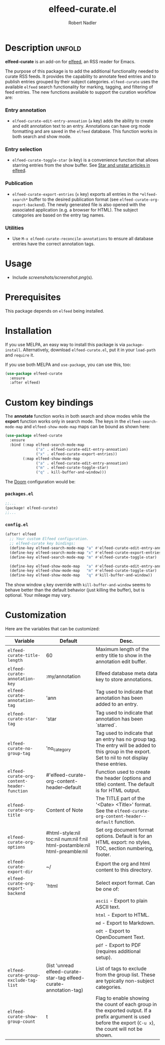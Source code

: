 #+TITLE:     elfeed-curate.el
#+AUTHOR:    Robert Nadler
#+EMAIL:     robert.nadler@gmail.com

* Description :unfold:

*elfeed-curate* is an add-on for [[https://github.com/skeeto/elfeed][elfeed]], an RSS reader for
Emacs.

The purpose of this package is to add the additional functionality needed to
curate RSS feeds. It provides the capability to annotate feed entries and to
publish entries grouped by their subject categories. =elfeed-curate= uses the
available =elfeed= search functionality for marking, tagging, and filtering of
feed entries. The new functions available to support the curation workflow are:

*** Entry annotation
- =elfeed-curate-edit-entry-annoation= (=a= key) adds the ability to create and
  edit annotation text to an entry. Annotations can have org mode formatting and
  are saved in the =elfeed= database. This function works in both search and
  show mode.
*** Entry selection
- =elfeed-curate-toggle-star= (=m= key) is a convenience function that allows
  starring entries from the show buffer. See [[https://pragmaticemacs.wordpress.com/2016/09/16/star-and-unstar-articles-in-elfeed/][Star and unstar articles in elfeed]].
*** Publication
- =elfeed-curate-export-entries= (=x= key) exports all entries in the
  =*elfeed-search*= buffer to the desired publication format (see
  =elfeed-curate-org-export-backend=). The newly generated file is also opened
  with the associated application (e.g. a browser for HTML). The subject categories
  are based on the entry tag names.
*** Utilities
- Use =M-x elfeed-curate-reconcile-annotations= to ensure all database entries
  have the correct annotation tags.

* Usage

- Include [[screenshots/screenshot.png]](s).

* Prerequisites

This package depends on =elfeed= being installed.

* Installation

If you use MELPA, an easy way to install this package is via
=package-install=. Alternatively, download =elfeed-curate.el=, put it in
your =load-path= and =require= it.

If you use both MELPA and =use-package=, you can use this, too:

#+begin_src emacs-lisp
(use-package elfeed-curate
  :ensure
  :after elfeed)
#+end_src

* Custom key bindings

The *annotate* function works in both search and show modes while
the *export* function works only in search mode.  The keys in
the =elfeed-search-mode-map= and =elfeed-show-mode-map= maps can
be bound as shown here:

#+begin_src emacs-lisp
(use-package elfeed-curate
  :ensure
  :bind (:map elfeed-search-mode-map
              ("a" . elfeed-curate-edit-entry-annoation)
              ("x" . elfeed-curate-export-entries))
        (:map elfeed-show-mode-map
              ("a" . elfeed-curate-edit-entry-annoation)
              ("m" . elfeed-curate-toggle-star)
              ("q" . kill-buffer-and-window)))
#+end_src

The [[https://github.com/doomemacs/doomemacs][Doom]] configuration would be:

*** =packages.el=
#+begin_src emacs-lisp
;;...
(package! elfeed-curate)
;;...
#+end_src

*** =config.el=
#+begin_src emacs-lisp
(after! elfeed
  ;; Your custom Elfeed configuration.
  ;; elfeed-curate key bindings:
  (define-key elfeed-search-mode-map "a" #'elfeed-curate-edit-entry-annoation)
  (define-key elfeed-search-mode-map "x" #'elfeed-curate-export-entries)
  (define-key elfeed-search-mode-map "m" #'elfeed-curate-toggle-star)

  (define-key elfeed-show-mode-map   "a" #'elfeed-curate-edit-entry-annoation)
  (define-key elfeed-show-mode-map   "m" #'elfeed-curate-toggle-star)
  (define-key elfeed-show-mode-map   "q" #'kill-buffer-and-window))
#+end_src
The show window =q= key override with =kill-buffer-and-window= seems to behave better than the default behavior (just
killing the buffer), but is optional. Your mileage may vary.

* Customization

Here are the variables that can be customized:

| Variable                                    | Default                                                                    | Desc.                                                                                                                                                         |
|---------------------------------------------+----------------------------------------------------------------------------+---------------------------------------------------------------------------------------------------------------------------------------------------------------|
| =elfeed-curate-title-length=                | 60                                                                         | Maximum length of the entry title to show in the annotation edit buffer.                                                                                      |
| =elfeed-curate-annotation-key=              | :my/annotation                                                             | Elfeed database meta data key to store annotations.                                                                                                           |
| =elfeed-curate-annotation-tag=              | 'ann                                                                       | Tag used to indicate that annotation has been added to an entry.                                                                                              |
| =elfeed-curate-star-tag=                    | 'star                                                                      | Tag used to indicate that annotation has been `starred`.                                                                                                      |
| =elfeed-curate-no-group-tag=                | 'no_category                                                               | Tag used to indicate that an entry has no group tag. The entry will be added to this group in the export. Set to nil to not display these entries.            |
| =elfeed-curate-org-content-header-function= | #'elfeed-curate-org-content-header--default                                | Function used to create the header (options and title) content. The default is for HTML output.                                                               |
| =elfeed-curate-org-title=                   | Content of Note                                                            | The TITLE part of the '<Date> <Title>' format. See the =elfeed-curate-org-content-header--default= function.                                                  |
| =elfeed-curate-org-options=                 | #html-style:nil toc:nil num:nil f:nil html-postamble:nil html-preamble:nil | Set org document format options. Default is for an HTML export: no styles, TOC, section numbering, footer.                                                    |
| =elfeed-curate-export-dir=                  | ~/                                                                         | Export the org and html content to this directory.                                                                                                            |
| =elfeed-curate-org-export-backend=          | 'html                                                                      | Select export format. Can be one of:                                                                                                                          |
|                                             |                                                                            | =ascii= - Export to plain ASCII text.                                                                                                                         |
|                                             |                                                                            | =html= - Export to HTML.                                                                                                                                      |
|                                             |                                                                            | =md= - Export to Markdown.                                                                                                                                    |
|                                             |                                                                            | =odt= - Export to OpenDocument Text.                                                                                                                          |
|                                             |                                                                            | =pdf= - Export to PDF (requires additional setup).                                                                                                            |
| =elfeed-curate-group-exclude-tag-list=      | (list 'unread elfeed-curate-star-tag elfeed-curate-annotation-tag)         | List of tags to exclude from the group list. These are typically non-subject categories.                                                                      |
| =elfeed-curate-show-group-count=            | t                                                                          | Flag to enable showing the count of each group in the exported output. If a prefix argument is used before the export (=C-u x=), the count will not be shown. |
